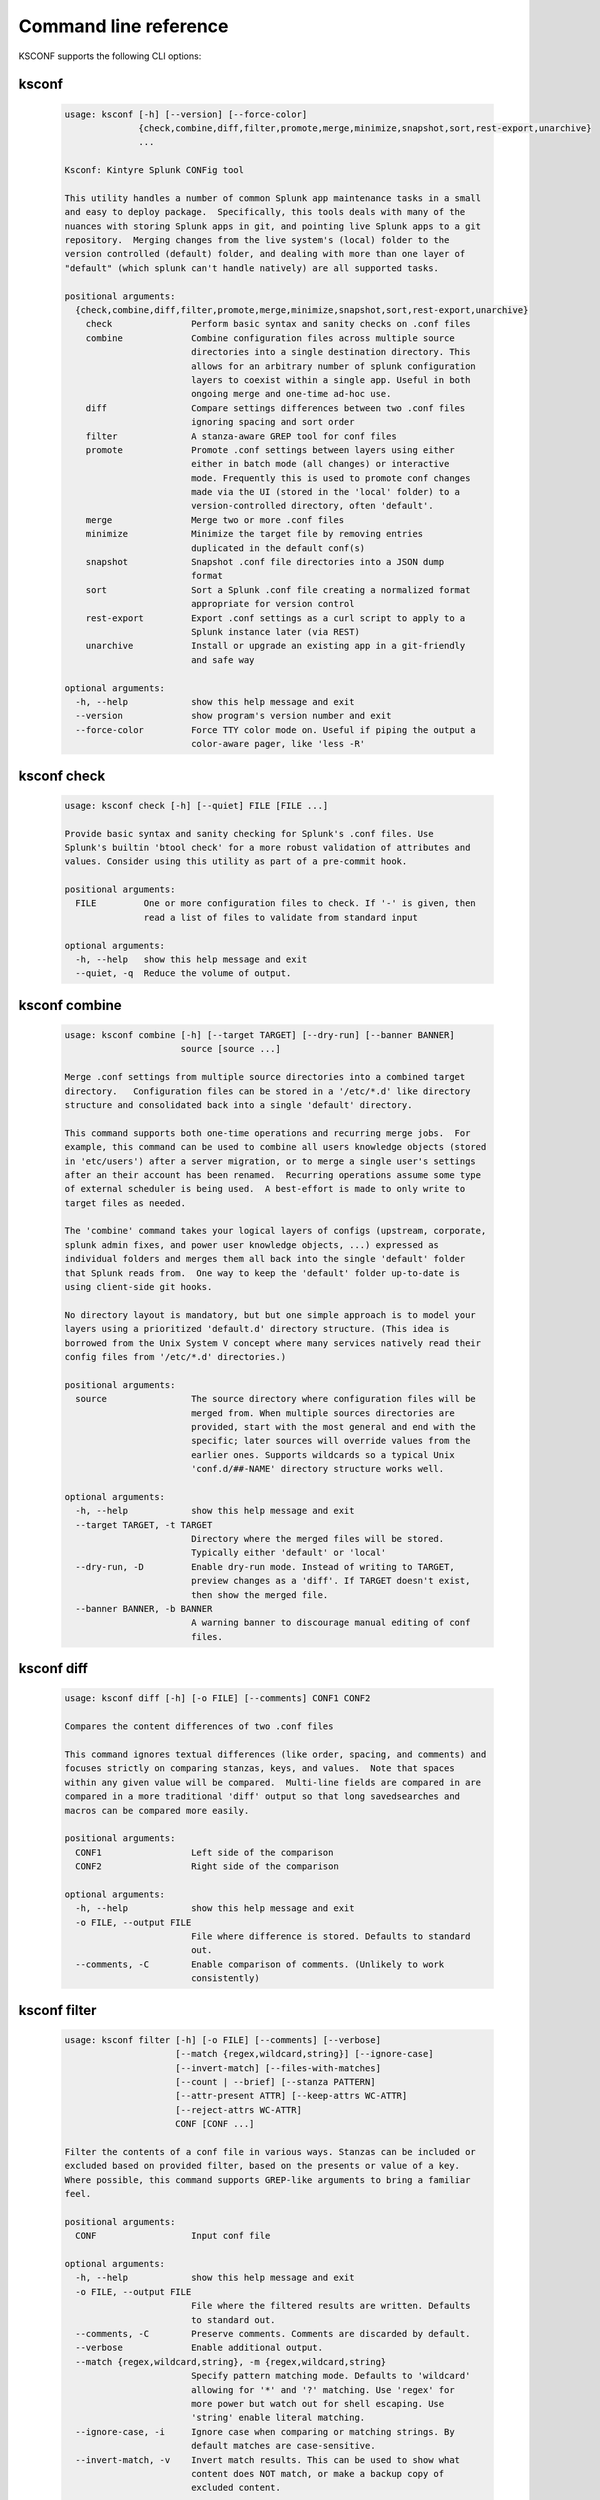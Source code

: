 Command line reference
######################


KSCONF supports the following CLI options:

.. _ksconf_cli:

ksconf
******

 .. code-block:: none

    usage: ksconf [-h] [--version] [--force-color]
                  {check,combine,diff,filter,promote,merge,minimize,snapshot,sort,rest-export,unarchive}
                  ...
    
    Ksconf: Kintyre Splunk CONFig tool
    
    This utility handles a number of common Splunk app maintenance tasks in a small
    and easy to deploy package.  Specifically, this tools deals with many of the
    nuances with storing Splunk apps in git, and pointing live Splunk apps to a git
    repository.  Merging changes from the live system's (local) folder to the
    version controlled (default) folder, and dealing with more than one layer of
    "default" (which splunk can't handle natively) are all supported tasks.
    
    positional arguments:
      {check,combine,diff,filter,promote,merge,minimize,snapshot,sort,rest-export,unarchive}
        check               Perform basic syntax and sanity checks on .conf files
        combine             Combine configuration files across multiple source
                            directories into a single destination directory. This
                            allows for an arbitrary number of splunk configuration
                            layers to coexist within a single app. Useful in both
                            ongoing merge and one-time ad-hoc use.
        diff                Compare settings differences between two .conf files
                            ignoring spacing and sort order
        filter              A stanza-aware GREP tool for conf files
        promote             Promote .conf settings between layers using either
                            either in batch mode (all changes) or interactive
                            mode. Frequently this is used to promote conf changes
                            made via the UI (stored in the 'local' folder) to a
                            version-controlled directory, often 'default'.
        merge               Merge two or more .conf files
        minimize            Minimize the target file by removing entries
                            duplicated in the default conf(s)
        snapshot            Snapshot .conf file directories into a JSON dump
                            format
        sort                Sort a Splunk .conf file creating a normalized format
                            appropriate for version control
        rest-export         Export .conf settings as a curl script to apply to a
                            Splunk instance later (via REST)
        unarchive           Install or upgrade an existing app in a git-friendly
                            and safe way
    
    optional arguments:
      -h, --help            show this help message and exit
      --version             show program's version number and exit
      --force-color         Force TTY color mode on. Useful if piping the output a
                            color-aware pager, like 'less -R'



.. _ksconf_cli_check:

ksconf check
************

 .. code-block:: none

    usage: ksconf check [-h] [--quiet] FILE [FILE ...]
    
    Provide basic syntax and sanity checking for Splunk's .conf files. Use
    Splunk's builtin 'btool check' for a more robust validation of attributes and
    values. Consider using this utility as part of a pre-commit hook.
    
    positional arguments:
      FILE         One or more configuration files to check. If '-' is given, then
                   read a list of files to validate from standard input
    
    optional arguments:
      -h, --help   show this help message and exit
      --quiet, -q  Reduce the volume of output.



.. _ksconf_cli_combine:

ksconf combine
**************

 .. code-block:: none

    usage: ksconf combine [-h] [--target TARGET] [--dry-run] [--banner BANNER]
                          source [source ...]
    
    Merge .conf settings from multiple source directories into a combined target
    directory.   Configuration files can be stored in a '/etc/*.d' like directory
    structure and consolidated back into a single 'default' directory.
    
    This command supports both one-time operations and recurring merge jobs.  For
    example, this command can be used to combine all users knowledge objects (stored
    in 'etc/users') after a server migration, or to merge a single user's settings
    after an their account has been renamed.  Recurring operations assume some type
    of external scheduler is being used.  A best-effort is made to only write to
    target files as needed.
    
    The 'combine' command takes your logical layers of configs (upstream, corporate,
    splunk admin fixes, and power user knowledge objects, ...) expressed as
    individual folders and merges them all back into the single 'default' folder
    that Splunk reads from.  One way to keep the 'default' folder up-to-date is
    using client-side git hooks.
    
    No directory layout is mandatory, but but one simple approach is to model your
    layers using a prioritized 'default.d' directory structure. (This idea is
    borrowed from the Unix System V concept where many services natively read their
    config files from '/etc/*.d' directories.)
    
    positional arguments:
      source                The source directory where configuration files will be
                            merged from. When multiple sources directories are
                            provided, start with the most general and end with the
                            specific; later sources will override values from the
                            earlier ones. Supports wildcards so a typical Unix
                            'conf.d/##-NAME' directory structure works well.
    
    optional arguments:
      -h, --help            show this help message and exit
      --target TARGET, -t TARGET
                            Directory where the merged files will be stored.
                            Typically either 'default' or 'local'
      --dry-run, -D         Enable dry-run mode. Instead of writing to TARGET,
                            preview changes as a 'diff'. If TARGET doesn't exist,
                            then show the merged file.
      --banner BANNER, -b BANNER
                            A warning banner to discourage manual editing of conf
                            files.



.. _ksconf_cli_diff:

ksconf diff
***********

 .. code-block:: none

    usage: ksconf diff [-h] [-o FILE] [--comments] CONF1 CONF2
    
    Compares the content differences of two .conf files
    
    This command ignores textual differences (like order, spacing, and comments) and
    focuses strictly on comparing stanzas, keys, and values.  Note that spaces
    within any given value will be compared.  Multi-line fields are compared in are
    compared in a more traditional 'diff' output so that long savedsearches and
    macros can be compared more easily.
    
    positional arguments:
      CONF1                 Left side of the comparison
      CONF2                 Right side of the comparison
    
    optional arguments:
      -h, --help            show this help message and exit
      -o FILE, --output FILE
                            File where difference is stored. Defaults to standard
                            out.
      --comments, -C        Enable comparison of comments. (Unlikely to work
                            consistently)



.. _ksconf_cli_filter:

ksconf filter
*************

 .. code-block:: none

    usage: ksconf filter [-h] [-o FILE] [--comments] [--verbose]
                         [--match {regex,wildcard,string}] [--ignore-case]
                         [--invert-match] [--files-with-matches]
                         [--count | --brief] [--stanza PATTERN]
                         [--attr-present ATTR] [--keep-attrs WC-ATTR]
                         [--reject-attrs WC-ATTR]
                         CONF [CONF ...]
    
    Filter the contents of a conf file in various ways. Stanzas can be included or
    excluded based on provided filter, based on the presents or value of a key.
    Where possible, this command supports GREP-like arguments to bring a familiar
    feel.
    
    positional arguments:
      CONF                  Input conf file
    
    optional arguments:
      -h, --help            show this help message and exit
      -o FILE, --output FILE
                            File where the filtered results are written. Defaults
                            to standard out.
      --comments, -C        Preserve comments. Comments are discarded by default.
      --verbose             Enable additional output.
      --match {regex,wildcard,string}, -m {regex,wildcard,string}
                            Specify pattern matching mode. Defaults to 'wildcard'
                            allowing for '*' and '?' matching. Use 'regex' for
                            more power but watch out for shell escaping. Use
                            'string' enable literal matching.
      --ignore-case, -i     Ignore case when comparing or matching strings. By
                            default matches are case-sensitive.
      --invert-match, -v    Invert match results. This can be used to show what
                            content does NOT match, or make a backup copy of
                            excluded content.
    
    Output mode:
      Select an alternate output mode. If any of the following options are used,
      the stanza output is not shown.
    
      --files-with-matches, -l
                            List files that match the given search criteria
      --count, -c           Count matching stanzas
      --brief, -b           List name of matching stanzas
    
    Stanza selection:
      Include or exclude entire stanzas using these filter options. All filter
      options can be provided multiple times. If you have a long list of
      filters, they can be saved in a file and referenced using the special
      'file://' prefix.
    
      --stanza PATTERN      Match any stanza who's name matches the given pattern.
                            PATTERN supports bulk patterns via the 'file://'
                            prefix.
      --attr-present ATTR   Match any stanza that includes the ATTR attribute.
                            ATTR supports bulk attribute patterns via the
                            'file://' prefix.
    
    Attribute selection:
      Include or exclude attributes passed through. By default all attributes
      are preserved. Whitelist (keep) operations are preformed before blacklist
      (reject) operations.
    
      --keep-attrs WC-ATTR  Select which attribute(s) will be preserved. This
                            space separated list of attributes indicates what to
                            preserve. Supports wildcards.
      --reject-attrs WC-ATTR
                            Select which attribute(s) will be discarded. This
                            space separated list of attributes indicates what to
                            discard. Supports wildcards.



.. _ksconf_cli_promote:

ksconf promote
**************

 .. code-block:: none

    usage: ksconf promote [-h] [--batch | --interactive] [--force] [--keep]
                          [--keep-empty]
                          SOURCE TARGET
    
    Propagate .conf settings applied in one file to another.  Typically this is used
    to move 'local' changes (made via the UI) into another layer, such as the
    'default' or a named 'default.d/50-xxxxx') folder.
    
    Promote has two modes:  batch and interactive.  In batch mode all changes are
    applied automatically and the (now empty) source file is removed.  In interactive
    mode the user is prompted to select stanzas to promote.  This way local changes
    can be held without being promoted.
    
    NOTE: Changes are *MOVED* not copied, unless '--keep' is used.
    
    positional arguments:
      SOURCE             The source configuration file to pull changes from.
                         Typically the 'local' conf file)
      TARGET             Configuration file or directory to push the changes into.
                         (Typically the 'default' folder) As a shortcut, if a
                         directory is given, it's assumed that the same basename
                         is used for both SOURCE and TARGET.
    
    optional arguments:
      -h, --help         show this help message and exit
      --batch, -b        Use batch mode where all configuration settings are
                         automatically promoted. All changes are removed from
                         source and applied to target. The source file will be
                         removed, unless '--keep-empty' is used.
      --interactive, -i  Enable interactive mode where the user will be prompted
                         to approve the promotion of specific stanzas and
                         attributes. The user will be able to apply, skip, or edit
                         the changes being promoted.
      --force, -f        Disable safety checks. Don't check to see if SOURCE and
                         TARGET share the same basename.
      --keep, -k         Keep conf settings in the source file. All changes will
                         be copied into the target file instead of being moved
                         there. This is typically a bad idea since local always
                         overrides default.
      --keep-empty       Keep the source file, even if after the settings
                         promotions the file has no content. By default, SOURCE
                         will be removed after all content has been moved into
                         TARGET. Splunk will re-create any necessary local files
                         on the fly.



.. _ksconf_cli_merge:

ksconf merge
************

 .. code-block:: none

    usage: ksconf merge [-h] [--target FILE] [--dry-run] [--banner BANNER]
                        FILE [FILE ...]
    
    Merge two or more .conf files into a single combined .conf file.  This could be
    used to merge the props.conf file from ALL technology addons into a single file:
    
    ksconf merge --target=all-ta-props.conf etc/apps/*TA*/{default,local}/props.conf
    
    positional arguments:
      FILE                  The source configuration file to pull changes from.
    
    optional arguments:
      -h, --help            show this help message and exit
      --target FILE, -t FILE
                            Save the merged configuration files to this target
                            file. If not provided. the merged conf is written to
                            standard output.
      --dry-run, -D         Enable dry-run mode. Instead of writing to TARGET,
                            preview changes in 'diff' format. If TARGET doesn't
                            exist, then show the merged file.
      --banner BANNER, -b BANNER
                            A banner or warning comment added to the top of the
                            TARGET file. This is often used to warn Splunk admins
                            from editing an auto-generated file.



.. _ksconf_cli_minimize:

ksconf minimize
***************

 .. code-block:: none

    usage: ksconf minimize [-h] [--target TARGET] [--dry-run | --output OUTPUT]
                           [--explode-default] [-k PRESERVE_KEY]
                           CONF [CONF ...]
    
    Minimize a conf file by removing the default settings
    
    Reduce local conf file to only your indented changes without manually tracking
    which entries you've edited.  Minimizing local conf files makes your local
    customizations easier to read and often results in cleaner add-on upgrades.
    
    positional arguments:
      CONF                  The default configuration file(s) used to determine
                            what base settings are unnecessary to keep in the
                            target file.
    
    optional arguments:
      -h, --help            show this help message and exit
      --target TARGET, -t TARGET
                            The local file that you wish to remove duplicate
                            settings from. By default, this file will be read from
                            and then updated with a minimized version.
      --dry-run, -D         Enable dry-run mode. Instead of writing the minimizing
                            the TARGET file, preview what would be removedthe form
                            of a 'diff'.
      --output OUTPUT       Write the minimized output to a separate file instead
                            of updating TARGET.
      --explode-default, -E
                            Enable minimization across stanzas as well as files
                            for special use-cases
      -k PRESERVE_KEY, --preserve-key PRESERVE_KEY
                            Specify attributes that should always be kept.



.. _ksconf_cli_snapshot:

ksconf snapshot
***************

 .. code-block:: none

    usage: ksconf snapshot [-h] [--output FILE] [--minimize] PATH [PATH ...]
    
    Build a static snapshot of various configuration files stored within a
    structured json export format. If the .conf files being captured are within a
    standard Splunk directory structure, then certain metadata is assumed based on
    path locations. Otherwise, less metadata is recorded. ksconf snapshot
    --output=daily.json /opt/splunk/etc/app/
    
    positional arguments:
      PATH                  Directory from which to load configuration files. All
                            .conf and .meta file are included recursively.
    
    optional arguments:
      -h, --help            show this help message and exit
      --output FILE, -o FILE
                            Save the snapshot to the named files. If not provided,
                            the snapshot is written to standard output.
      --minimize            Reduce the size of the JSON output by removing
                            whitespace. Reduces readability.



.. _ksconf_cli_sort:

ksconf sort
***********

 .. code-block:: none

    usage: ksconf sort [-h] [--target FILE | --inplace] [-F] [-q] [-n LINES]
                       FILE [FILE ...]
    
    Sort a Splunk .conf file.  Sort has two modes:  (1) by default, the sorted
    config file will be echoed to the screen.  (2) the config files are updated
    in-place when the -i' option is used.
    
    Manually managed conf files can be blacklisted by add a comment containing the
    string 'KSCONF-NO-SORT' to the top of any .conf file.
    
    positional arguments:
      FILE                  Input file to sort, or standard input.
    
    optional arguments:
      -h, --help            show this help message and exit
      --target FILE, -t FILE
                            File to write results to. Defaults to standard output.
      --inplace, -i         Replace the input file with a sorted version. Warning
                            this a potentially destructive operation that may
                            move/remove comments.
      -n LINES, --newlines LINES
                            Lines between stanzas.
    
    In-place update arguments:
      -F, --force           Force file sorting for all files, even for files
                            containing the special 'KSCONF-NO-SORT' marker.
      -q, --quiet           Reduce the output. Reports only updated or invalid
                            files. This is useful for pre-commit hooks, for
                            example.



.. _ksconf_cli_rest-export:

ksconf rest-export
******************

 .. code-block:: none

    usage: ksconf rest-export [-h] [--output FILE] [--disable-auth-output]
                              [--pretty-print] [-u | -D] [--url URL] [--app APP]
                              [--user USER] [--owner OWNER] [--conf TYPE]
                              [--extra-args EXTRA_ARGS]
                              CONF [CONF ...]
    
    Build an executable script of the stanzas in a configuration file that can be later applied to
    a running Splunk instance via the Splunkd REST endpoint.
    
    This can be helpful when pushing complex props & transforms to an instance where you only have
    UI access and can't directly publish an app.
    
    positional arguments:
      CONF                  Configuration file(s) to export settings from.
    
    optional arguments:
      -h, --help            show this help message and exit
      --output FILE, -t FILE
                            Save the shell script output to this file. If not
                            provided, the output is written to standard output.
      -u, --update          Assume that the REST entities already exist. By
                            default output assumes stanzas are being created.
                            (This is an unfortunate quark of the configs REST API)
      -D, --delete          Remove existing REST entities. This is a destructive
                            operation. In this mode, stanzas attributes are
                            unnecessary and ignored. NOTE: This works for 'local'
                            entities only; the default folder cannot be updated.
      --url URL             URL of Splunkd. Default: https://localhost:8089
      --app APP             Set the namespace (app name) for the endpoint
      --user USER           Deprecated. Use --owner instead.
      --owner OWNER         Set the object owner. Typically the default of
                            'nobody' is ideal if you want to share the
                            configurations at the app-level.
      --conf TYPE           Explicitly set the configuration file type. By default
                            this is derived from CONF, but sometime it's helpful
                            set this explicitly. Can be any valid Splunk conf file
                            type, example include 'app', 'props', 'tags',
                            'savedsearches', and so on.
      --extra-args EXTRA_ARGS
                            Extra arguments to pass to all CURL commands. Quote
                            arguments on the command line to prevent confusion
                            between arguments to ksconf vs curl.
    
    Output Control:
      --disable-auth-output
                            Turn off sample login curl commands from the output.
      --pretty-print, -p    Enable pretty-printing. Make shell output a bit more
                            readable by splitting entries across lines.



.. _ksconf_cli_unarchive:

ksconf unarchive
****************

 .. code-block:: none

    usage: ksconf unarchive [-h] [--dest DIR] [--app-name NAME]
                            [--default-dir DIR] [--exclude EXCLUDE] [--keep KEEP]
                            [--allow-local]
                            [--git-sanity-check {off,changed,untracked,ignored}]
                            [--git-mode {nochange,stage,commit}] [--no-edit]
                            [--git-commit-args GIT_COMMIT_ARGS]
                            SPL
    
    Install or overwrite an existing app in a git-friendly way.
    If the app already exist, steps will be taken to upgrade it safely.
    
    The 'default' folder can be redirected to another path (i.e., 'default.d/10-upstream' or
    whatever which is helpful if you're using the ksconf 'combine' mode.)
    
    positional arguments:
      SPL                   The path to the archive to install.
    
    optional arguments:
      -h, --help            show this help message and exit
      --dest DIR            Set the destination path where the archive will be
                            extracted. By default the current directory is used,
                            but sane values include etc/apps, etc/deployment-apps,
                            and so on.
      --app-name NAME       The app name to use when expanding the archive. By
                            default, the app name is taken from the archive as the
                            top-level path included in the archive (by
                            convention).
      --default-dir DIR     Name of the directory where the default contents will
                            be stored. This is a useful feature for apps that use
                            a dynamic default directory that's created and managed
                            by the 'combine' mode.
      --exclude EXCLUDE, -e EXCLUDE
                            Add a file pattern to exclude. Splunk's pseudo-glob
                            patterns are supported here. '*' for any non-directory
                            match, '...' for ANY (including directories), and '?'
                            for a single character.
      --keep KEEP, -k KEEP  Specify a pattern for files to preserve during an
                            upgrade. Repeat this argument to keep multiple
                            patterns.
      --allow-local         Allow local/* and local.meta files to be extracted
                            from the archive.
      --git-sanity-check {off,changed,untracked,ignored}
                            By default 'git status' is run on the destination
                            folder to detect working tree or index modifications
                            before the unarchive process start. Sanity check
                            choices go from least restrictive to most thorough:
                            'off' prevents all safely checks. 'changed' aborts
                            only upon local modifications to files tracked by git.
                            'untracked' (the default) looks for changed and
                            untracked files. 'ignored' aborts is (any) local
                            changes, untracked, or ignored files are found.
      --git-mode {nochange,stage,commit}
                            Set the desired level of git integration. The default
                            mode is *stage', where new, updated, or removed files
                            are automatically handled for you. To prevent any 'git
                            add' or 'git rm' commands from being run, pick the
                            'nochange' mode.
      --no-edit             Tell git to skip opening your editor. By default you
                            will be prompted to review/edit the commit message.
                            (Git Tip: Delete the content of the message to abort
                            the commit.)
      --git-commit-args GIT_COMMIT_ARGS, -G GIT_COMMIT_ARGS
                            Extra arguments to pass to 'git'




